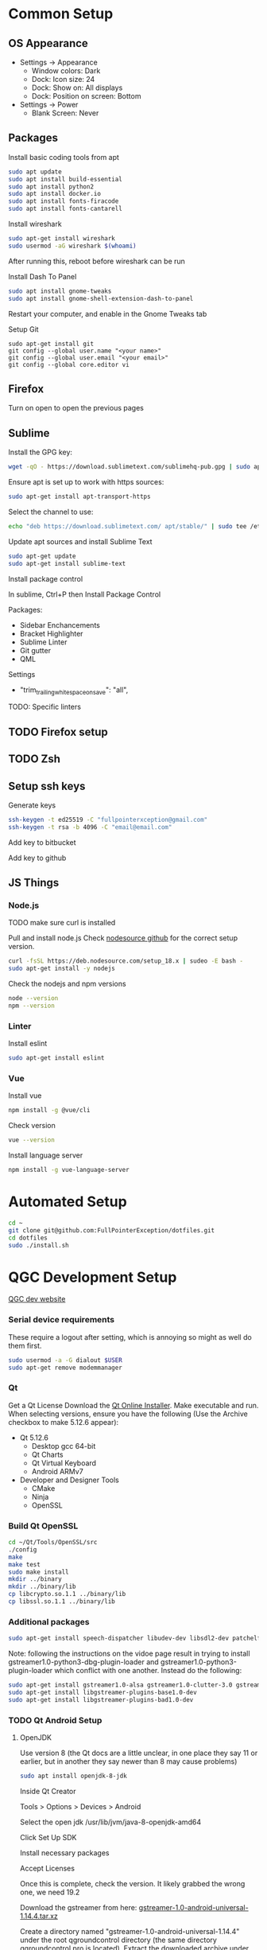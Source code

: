 * Common Setup
** OS Appearance
- Settings -> Appearance
 -  Window colors: Dark
 - Dock: Icon size: 24
 - Dock: Show on: All displays
 - Dock: Position on screen: Bottom
- Settings -> Power
 - Blank Screen: Never
** Packages
Install basic coding tools from apt
#+NAME: Apt coding tools
#+BEGIN_SRC sh
sudo apt update
sudo apt install build-essential
sudo apt install python2
sudo apt install docker.io
sudo apt install fonts-firacode
sudo apt install fonts-cantarell
#+END_SRC
Install wireshark
#+NAME: Wireshark
#+BEGIN_SRC sh
sudo apt-get install wireshark
sudo usermod -aG wireshark $(whoami)
#+END_SRC
After running this, reboot before wireshark can be run

Install Dash To Panel
#+NAME: Dash to panel
#+BEGIN_SRC sh
sudo apt install gnome-tweaks
sudo apt install gnome-shell-extension-dash-to-panel
#+END_SRC
Restart your computer, and enable in the Gnome Tweaks tab

Setup Git
#+NAME: Git
#+BEGIN_SRC shell
sudo apt-get install git
git config --global user.name "<your name>"
git config --global user.email "<your email>"
git config --global core.editor vi
#+END_SRC

** Firefox
Turn on open to open the previous pages

** Sublime
Install the GPG key:
#+NAME: Sublime GPG key
#+BEGIN_SRC sh
wget -qO - https://download.sublimetext.com/sublimehq-pub.gpg | sudo apt-key add -
#+END_SRC

Ensure apt is set up to work with https sources:
#+NAME: Sublime apt https
#+BEGIN_SRC sh
sudo apt-get install apt-transport-https
#+END_SRC

Select the channel to use:
#+NAME Sublime channel
#+BEGIN_SRC sh
echo "deb https://download.sublimetext.com/ apt/stable/" | sudo tee /etc/apt/sources.list.d/sublime-text.list
#+END_SRC

#+RESULTS:

Update apt sources and install Sublime Text
#+NAME Sublime install
#+BEGIN_SRC sh
sudo apt-get update
sudo apt-get install sublime-text
#+END_SRC

Install package control

In sublime, Ctrl+P then Install Package Control

Packages:
- Sidebar Enchancements
- Bracket Highlighter
- Sublime Linter
- Git gutter
- QML

Settings
- "trim_trailing_white_space_on_save": "all",

TODO: Specific linters

** TODO Firefox setup

** TODO Zsh
** Setup ssh keys
Generate keys
#+NAME: Generating ssh keys
#+BEGIN_SRC sh
ssh-keygen -t ed25519 -C "fullpointerxception@gmail.com"
ssh-keygen -t rsa -b 4096 -C "email@email.com"
#+END_SRC

Add key to bitbucket

Add key to github
** JS Things
*** Node.js
TODO make sure curl is installed

Pull and install node.js Check [[https://github.com/nodesource/distributions/blob/master/README.md#debinstall][nodesource github]] for the correct setup version.
#+begin_src sh
curl -fsSL https://deb.nodesource.com/setup_18.x | sudeo -E bash -
sudo apt-get install -y nodejs
#+end_src

Check the nodejs and npm versions
#+begin_src sh
node --version
npm --version
#+end_src
*** Linter
Install eslint
#+begin_src sh
sudo apt-get install eslint
#+end_src

*** Vue
Install vue
#+begin_src sh
npm install -g @vue/cli
#+end_src

Check version
#+begin_src sh
vue --version
#+end_src

Install language server
#+begin_src sh
npm install -g vue-language-server
#+end_src


* Automated Setup
#+NAME: Ubuntu scripted setup
#+BEGIN_SRC sh
cd ~
git clone git@github.com:FullPointerException/dotfiles.git
cd dotfiles
sudo ./install.sh
#+END_SRC

* QGC Development Setup
[[https://dev.qgroundcontrol.com/master/en/getting_started/][QGC dev website]]
*** Serial device requirements
These require a logout after setting, which is annoying so might as well do them first.

#+NAME: QGC dialout
#+BEGIN_SRC sh
sudo usermod -a -G dialout $USER
sudo apt-get remove modemmanager
#+END_SRC

*** Qt
Get a Qt License
Download the [[http://www.qt.io/download-open-source][Qt Online Installer]]. Make executable and run. When selecting versions, ensure you have the following (Use the Archive checkbox to make 5.12.6 appear):
- Qt 5.12.6
 - Desktop gcc 64-bit
 - Qt Charts
 - Qt Virtual Keyboard
 - Android ARMv7
- Developer and Designer Tools
 - CMake
 - Ninja
 - OpenSSL

*** Build Qt OpenSSL
#+NAME: QGC OpenSSL
#+BEGIN_SRC sh
cd ~/Qt/Tools/OpenSSL/src
./config
make
make test
sudo make install
mkdir ../binary
mkdir ../binary/lib
cp libcrypto.so.1.1 ../binary/lib
cp libssl.so.1.1 ../binary/lib
#+END_SRC

*** Additional packages
#+NAME: QGC Additional Ubuntu Packages
#+BEGIN_SRC sh
  sudo apt-get install speech-dispatcher libudev-dev libsdl2-dev patchelf
#+END_SRC

Note: following the instructions on the vidoe page result in trying to install gstreamer1.0-python3-dbg-plugin-loader and gstreamer1.0-python3-plugin-loader which conflict with one another. Instead do the following:
#+NAME: QGC Video Packages
#+BEGIN_SRC sh
sudo apt-get install gstreamer1.0-alsa gstreamer1.0-clutter-3.0 gstreamer1.0-gl gstreamer1.0-gtk3 gstreamer1.0-packagekit gstreamer1.0-plugins-base gstreamer1.0-plugins-base-apps gstreamer1.0-plugins-base-dbg gstreamer1.0-plugins-good gstreamer1.0-pulseaudio gstreamer1.0-tools gstreamer1.0-x gstreamer1.0-adapter-pulseeffects gstreamer1.0-autogain-pulseeffects gstreamer1.0-convolver-pulseeffects gstreamer1.0-crystalhd gstreamer1.0-crystalizer-pulseeffects gstreamer1.0-espeak gstreamer1.0-libav gstreamer1.0-libav-dbg gstreamer1.0-nice gstreamer1.0-omx-bellagio-config gstreamer1.0-omx-generic gstreamer1.0-omx-generic-config gstreamer1.0-opencv gstreamer1.0-pipewire gstreamer1.0-plugins-bad gstreamer1.0-plugins-bad-dbg gstreamer1.0-plugins-good-dbg gstreamer1.0-plugins-rtp gstreamer1.0-plugins-ugly gstreamer1.0-plugins-ugly-dbg gstreamer1.0-pocketsphinx gstreamer1.0-python3-dbg-plugin-loader gstreamer1.0-qt5 gstreamer1.0-rtsp gstreamer1.0-rtsp-dbg gstreamer1.0-vaapi
sudo apt-get install libgstreamer-plugins-base1.0-dev
sudo apt-get install libgstreamer-plugins-bad1.0-dev
#+END_SRC

*** TODO Qt Android Setup
**** OpenJDK
Use version 8 (the Qt docs are a little unclear, in one place they say 11 or earlier, but in another they say newer than 8 may cause problems)
#+NAME: Open JDK install
#+BEGIN_SRC sh
sudo apt install openjdk-8-jdk
#+END_SRC

Inside Qt Creator

Tools > Options > Devices > Android

Select the open jdk /usr/lib/jvm/java-8-openjdk-amd64

Click Set Up SDK

Install necessary packages

Accept Licenses

Once this is complete, check the version. It likely grabbed the wrong one, we need 19.2

Download the gstreamer from here: [[https://gstreamer.freedesktop.org/data/pkg/android/1.14.4/gstreamer-1.0-android-universal-1.14.4.tar.bz2][gstreamer-1.0-android-universal-1.14.4.tar.xz]]

Create a directory named "gstreamer-1.0-android-universal-1.14.4" under the root qgroundcontrol directory (the same directory qgroundcontrol.pro is located). Extract the downloaded archive under this directory.

*** Clone repository
Note: we clone into a sub directory, because the project defaults build folders as a sibling to the git project
#+NAME: Clone QGC repo
#+BEGIN_SRC sh
cd ~/work
mkdir <repo_name>
cd <repo_name>
git clone --recursive git@<repo_source>.git qgc
#+END_SRC
*** Open in Qt creator
Open the project at ~/work/<repo_name>/qgc/qgroundcontrol.pro

Configure the kits

Click build

* TO SORT
- Get edanator (https://sourceforge.net/projects/edanator/)
- Fusion 360
- Prusa slicer
- Setup plotjuggler from source
- Add graphvix to instructions
- Add dash-to-panel to insturctions
